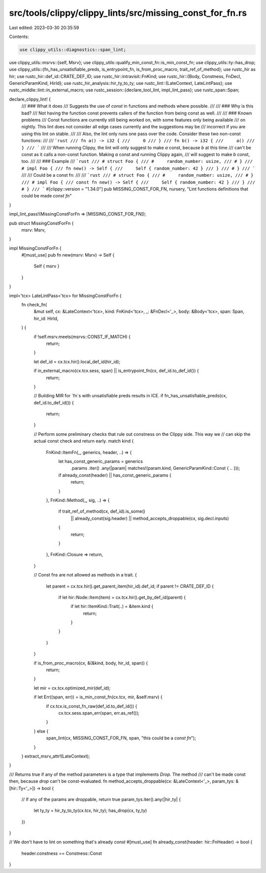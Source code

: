 src/tools/clippy/clippy_lints/src/missing_const_for_fn.rs
=========================================================

Last edited: 2023-03-30 20:35:59

Contents:

.. code-block:: rs

    use clippy_utils::diagnostics::span_lint;
use clippy_utils::msrvs::{self, Msrv};
use clippy_utils::qualify_min_const_fn::is_min_const_fn;
use clippy_utils::ty::has_drop;
use clippy_utils::{fn_has_unsatisfiable_preds, is_entrypoint_fn, is_from_proc_macro, trait_ref_of_method};
use rustc_hir as hir;
use rustc_hir::def_id::CRATE_DEF_ID;
use rustc_hir::intravisit::FnKind;
use rustc_hir::{Body, Constness, FnDecl, GenericParamKind, HirId};
use rustc_hir_analysis::hir_ty_to_ty;
use rustc_lint::{LateContext, LateLintPass};
use rustc_middle::lint::in_external_macro;
use rustc_session::{declare_tool_lint, impl_lint_pass};
use rustc_span::Span;

declare_clippy_lint! {
    /// ### What it does
    /// Suggests the use of `const` in functions and methods where possible.
    ///
    /// ### Why is this bad?
    /// Not having the function const prevents callers of the function from being const as well.
    ///
    /// ### Known problems
    /// Const functions are currently still being worked on, with some features only being available
    /// on nightly. This lint does not consider all edge cases currently and the suggestions may be
    /// incorrect if you are using this lint on stable.
    ///
    /// Also, the lint only runs one pass over the code. Consider these two non-const functions:
    ///
    /// ```rust
    /// fn a() -> i32 {
    ///     0
    /// }
    /// fn b() -> i32 {
    ///     a()
    /// }
    /// ```
    ///
    /// When running Clippy, the lint will only suggest to make `a` const, because `b` at this time
    /// can't be const as it calls a non-const function. Making `a` const and running Clippy again,
    /// will suggest to make `b` const, too.
    ///
    /// ### Example
    /// ```rust
    /// # struct Foo {
    /// #     random_number: usize,
    /// # }
    /// # impl Foo {
    /// fn new() -> Self {
    ///     Self { random_number: 42 }
    /// }
    /// # }
    /// ```
    ///
    /// Could be a const fn:
    ///
    /// ```rust
    /// # struct Foo {
    /// #     random_number: usize,
    /// # }
    /// # impl Foo {
    /// const fn new() -> Self {
    ///     Self { random_number: 42 }
    /// }
    /// # }
    /// ```
    #[clippy::version = "1.34.0"]
    pub MISSING_CONST_FOR_FN,
    nursery,
    "Lint functions definitions that could be made `const fn`"
}

impl_lint_pass!(MissingConstForFn => [MISSING_CONST_FOR_FN]);

pub struct MissingConstForFn {
    msrv: Msrv,
}

impl MissingConstForFn {
    #[must_use]
    pub fn new(msrv: Msrv) -> Self {
        Self { msrv }
    }
}

impl<'tcx> LateLintPass<'tcx> for MissingConstForFn {
    fn check_fn(
        &mut self,
        cx: &LateContext<'tcx>,
        kind: FnKind<'tcx>,
        _: &FnDecl<'_>,
        body: &Body<'tcx>,
        span: Span,
        hir_id: HirId,
    ) {
        if !self.msrv.meets(msrvs::CONST_IF_MATCH) {
            return;
        }

        let def_id = cx.tcx.hir().local_def_id(hir_id);

        if in_external_macro(cx.tcx.sess, span) || is_entrypoint_fn(cx, def_id.to_def_id()) {
            return;
        }

        // Building MIR for `fn`s with unsatisfiable preds results in ICE.
        if fn_has_unsatisfiable_preds(cx, def_id.to_def_id()) {
            return;
        }

        // Perform some preliminary checks that rule out constness on the Clippy side. This way we
        // can skip the actual const check and return early.
        match kind {
            FnKind::ItemFn(_, generics, header, ..) => {
                let has_const_generic_params = generics
                    .params
                    .iter()
                    .any(|param| matches!(param.kind, GenericParamKind::Const { .. }));

                if already_const(header) || has_const_generic_params {
                    return;
                }
            },
            FnKind::Method(_, sig, ..) => {
                if trait_ref_of_method(cx, def_id).is_some()
                    || already_const(sig.header)
                    || method_accepts_droppable(cx, sig.decl.inputs)
                {
                    return;
                }
            },
            FnKind::Closure => return,
        }

        // Const fns are not allowed as methods in a trait.
        {
            let parent = cx.tcx.hir().get_parent_item(hir_id).def_id;
            if parent != CRATE_DEF_ID {
                if let hir::Node::Item(item) = cx.tcx.hir().get_by_def_id(parent) {
                    if let hir::ItemKind::Trait(..) = &item.kind {
                        return;
                    }
                }
            }
        }

        if is_from_proc_macro(cx, &(&kind, body, hir_id, span)) {
            return;
        }

        let mir = cx.tcx.optimized_mir(def_id);

        if let Err((span, err)) = is_min_const_fn(cx.tcx, mir, &self.msrv) {
            if cx.tcx.is_const_fn_raw(def_id.to_def_id()) {
                cx.tcx.sess.span_err(span, err.as_ref());
            }
        } else {
            span_lint(cx, MISSING_CONST_FOR_FN, span, "this could be a `const fn`");
        }
    }
    extract_msrv_attr!(LateContext);
}

/// Returns true if any of the method parameters is a type that implements `Drop`. The method
/// can't be made const then, because `drop` can't be const-evaluated.
fn method_accepts_droppable(cx: &LateContext<'_>, param_tys: &[hir::Ty<'_>]) -> bool {
    // If any of the params are droppable, return true
    param_tys.iter().any(|hir_ty| {
        let ty_ty = hir_ty_to_ty(cx.tcx, hir_ty);
        has_drop(cx, ty_ty)
    })
}

// We don't have to lint on something that's already `const`
#[must_use]
fn already_const(header: hir::FnHeader) -> bool {
    header.constness == Constness::Const
}


